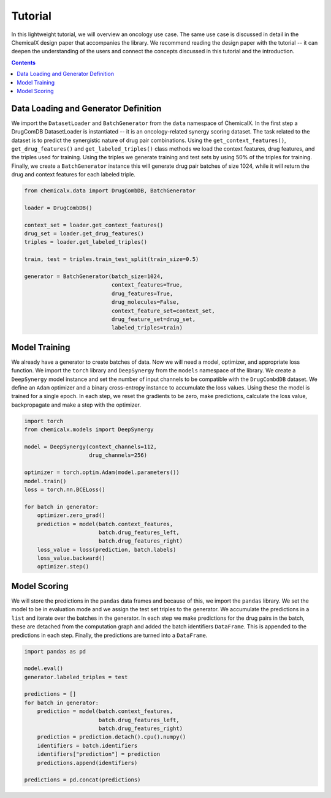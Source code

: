 Tutorial
========

In this lightweight tutorial, we will overview an oncology use case.
The same use case is discussed in detail in the ChemicalX design
paper that accompanies the library. We recommend reading the design
paper with the tutorial -- it can deepen the understanding of the users
and connect the concepts discussed in this tutorial and the introduction.

.. contents:: Contents
    :local:

Data Loading and Generator Definition
-------------------------------------

We import the ``DatasetLoader`` and ``BatchGenerator`` from the ``data``
namespace of ChemicalX. In the first step a DrugComDB DatasetLoader is
instantiated -- it is an oncology-related synergy scoring dataset.
The task related to the dataset is to predict the synergistic nature of
drug pair combinations. Using the ``get_context_features()``,
``get_drug_features()`` and ``get_labeled_triples()`` class methods we
load the context features, drug features, and the triples used for training.
Using the triples we generate training and test sets by using 50% of
the triples for training. Finally, we create a ``BatchGenerator`` instance
this will generate drug pair batches of size 1024, while it will return
the drug and context features for each labeled triple.


.. code-block:: python

    from chemicalx.data import DrugCombDB, BatchGenerator

    loader = DrugCombDB()

    context_set = loader.get_context_features()
    drug_set = loader.get_drug_features()
    triples = loader.get_labeled_triples()

    train, test = triples.train_test_split(train_size=0.5)

    generator = BatchGenerator(batch_size=1024,
                               context_features=True,
                               drug_features=True,
                               drug_molecules=False,
                               context_feature_set=context_set,
                               drug_feature_set=drug_set,
                               labeled_triples=train)

Model Training
--------------

We already have a generator to create batches of data. Now we
will need a model, optimizer, and appropriate loss function.
We import the ``torch`` library and ``DeepSynergy`` from the
``models`` namespace of the library. We create a ``DeepSynergy``
model instance and set the number of input channels to be compatible
with the ``DrugCombdDB`` dataset. We define an ``Adam`` optimizer
and a binary cross-entropy instance to accumulate the loss values.
Using these the model is trained for a single epoch. In each step,
we reset the gradients to be zero, make predictions, calculate
the loss value, backpropagate and make a step with the optimizer.

.. code-block:: python

    import torch
    from chemicalx.models import DeepSynergy

    model = DeepSynergy(context_channels=112,
                        drug_channels=256)

    optimizer = torch.optim.Adam(model.parameters())
    model.train()
    loss = torch.nn.BCELoss()

    for batch in generator:
        optimizer.zero_grad()
        prediction = model(batch.context_features,
                           batch.drug_features_left,
                           batch.drug_features_right)
        loss_value = loss(prediction, batch.labels)
        loss_value.backward()
        optimizer.step()

Model Scoring
-------------

We will store the predictions in the ``pandas`` data frames and because
of this, we import the ``pandas`` library. We set the model to be in
evaluation mode and we assign the test set triples to the generator.
We accumulate the predictions in a ``list`` and iterate over the
batches in the generator. In each step we make predictions for the
drug pairs in the batch, these are detached from the computation
graph and added the batch identifiers ``DataFrame``. This is
appended to the predictions in each step. Finally, the predictions
are turned into a ``DataFrame``.

.. code-block:: python

    import pandas as pd

    model.eval()
    generator.labeled_triples = test

    predictions = []
    for batch in generator:
        prediction = model(batch.context_features,
                           batch.drug_features_left,
                           batch.drug_features_right)
        prediction = prediction.detach().cpu().numpy()
        identifiers = batch.identifiers
        identifiers["prediction"] = prediction
        predictions.append(identifiers)

    predictions = pd.concat(predictions)
